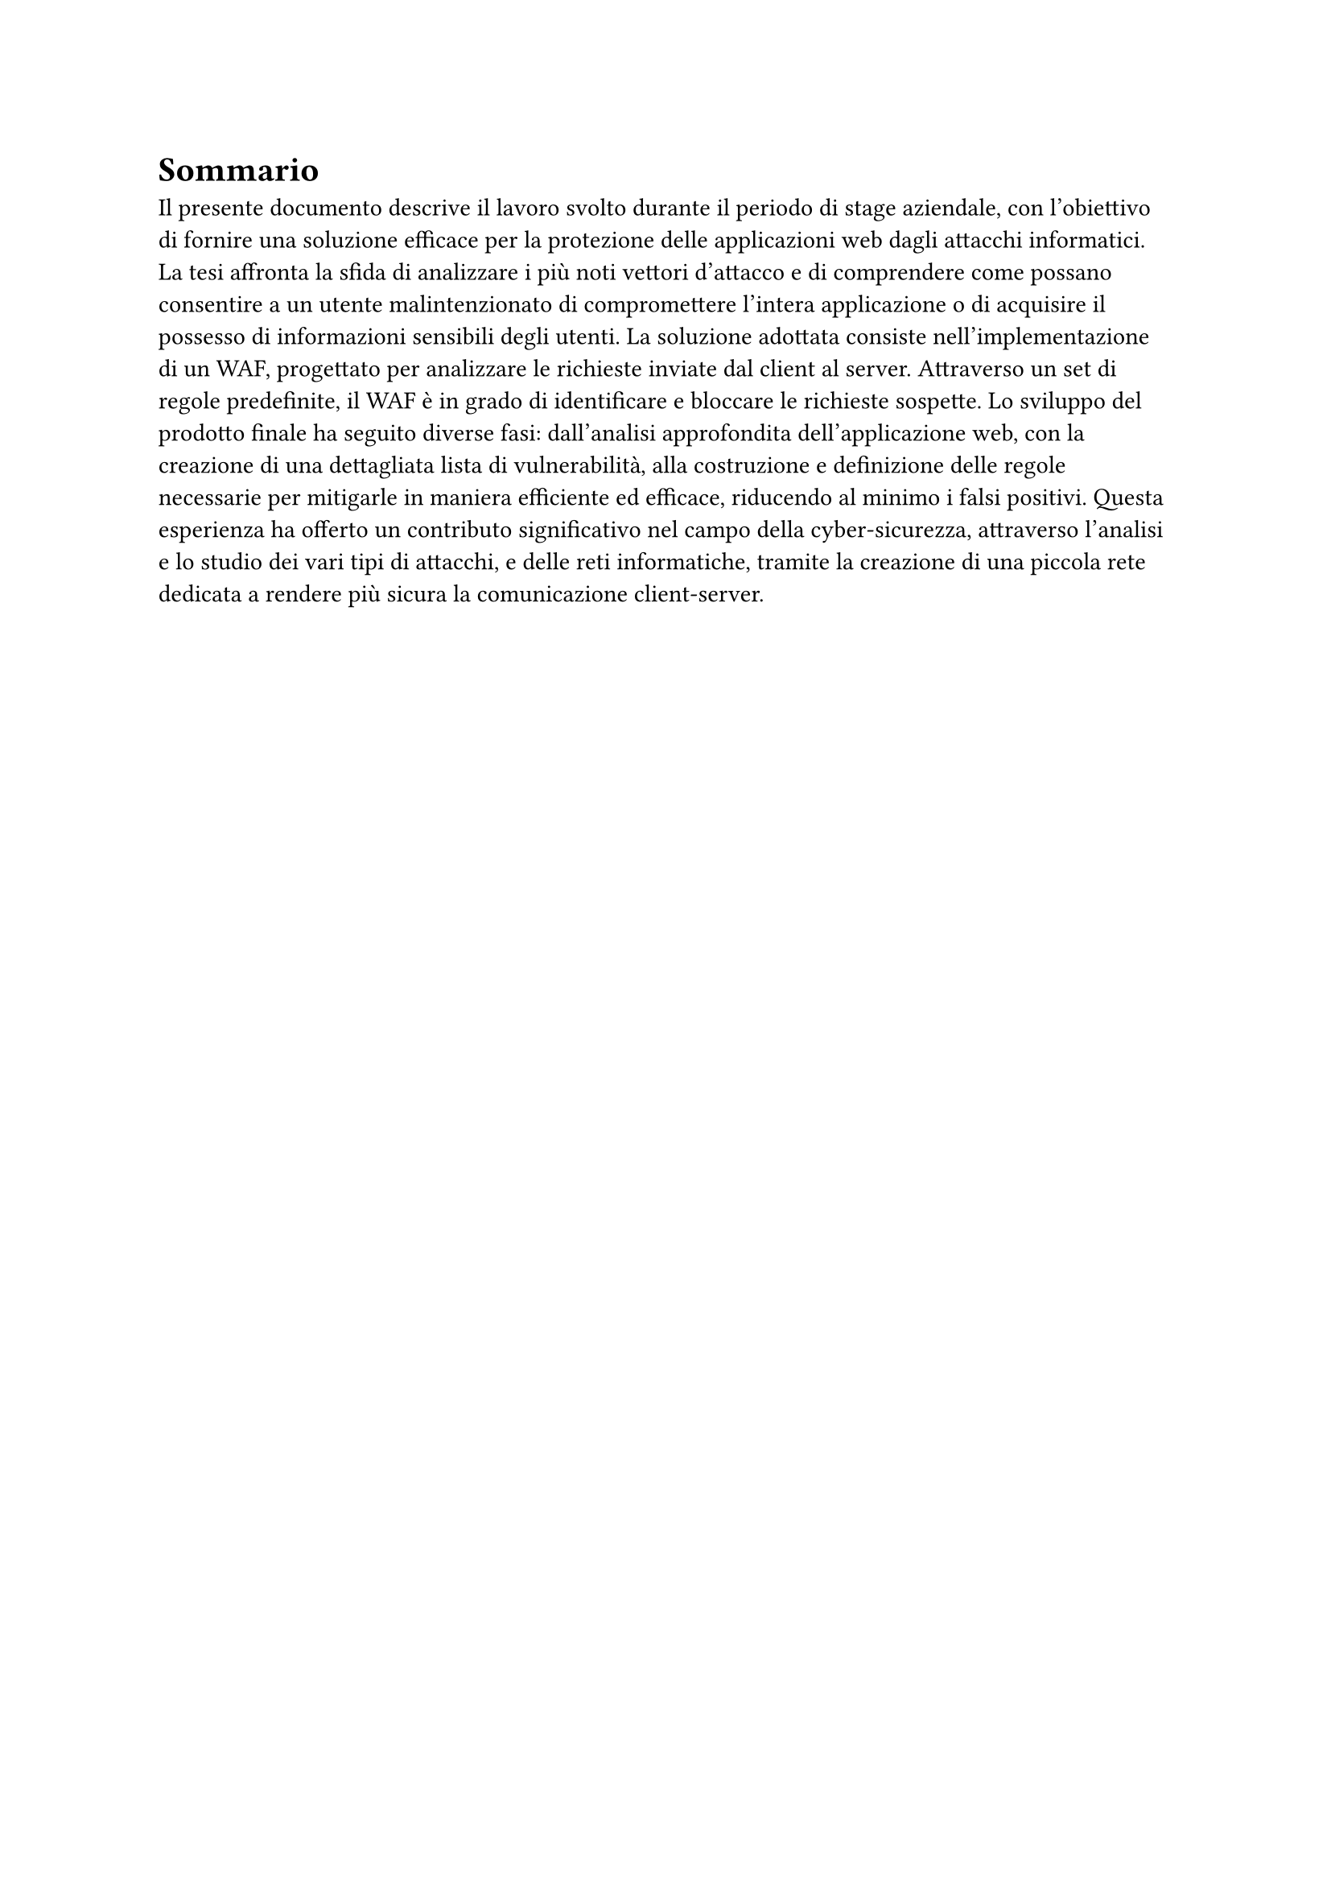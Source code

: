 = Sommario

Il presente documento descrive il lavoro svolto durante il periodo di stage aziendale, con l'obiettivo di fornire una soluzione efficace per la protezione delle
applicazioni web dagli attacchi informatici.
La tesi affronta la sfida di analizzare i più noti vettori d'attacco e di comprendere come possano consentire a un utente malintenzionato di compromettere l'intera
applicazione o di acquisire il possesso di informazioni sensibili degli utenti.
La soluzione adottata consiste nell'implementazione di un WAF, progettato per analizzare le richieste inviate dal client al server.
Attraverso un set di regole predefinite, il WAF è in grado di identificare e bloccare le richieste sospette.
Lo sviluppo del prodotto finale ha seguito diverse fasi: dall'analisi approfondita dell'applicazione web, con la creazione di una dettagliata lista di vulnerabilità,
alla costruzione e definizione delle regole necessarie per mitigarle in maniera efficiente ed efficace, riducendo al minimo i falsi positivi.
Questa esperienza ha offerto un contributo significativo nel campo della cyber-sicurezza, attraverso l'analisi e lo studio dei vari tipi di attacchi, e delle reti
informatiche, tramite la creazione di una piccola rete dedicata a rendere più sicura la comunicazione client-server.
